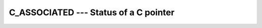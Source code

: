 ..
  Copyright 1988-2022 Free Software Foundation, Inc.
  This is part of the GCC manual.
  For copying conditions, see the copyright.rst file.

.. _c_associated:

C_ASSOCIATED --- Status of a C pointer
**************************************

.. index:: C_ASSOCIATED, association status, C pointer, pointer, C association status

.. function:: C_ASSOCIATED(c_ptr_1, c_ptr_2)

  ``C_ASSOCIATED(c_ptr_1[, c_ptr_2])`` determines the status of the C pointer
  :samp:`{c_ptr_1}` or if :samp:`{c_ptr_1}` is associated with the target :samp:`{c_ptr_2}`.

  :param c_ptr_1:
    Scalar of the type ``C_PTR`` or ``C_FUNPTR``.

  :param c_ptr_2:
    (Optional) Scalar of the same type as :samp:`{c_ptr_1}`.

  :return:
    The return value is of type ``LOGICAL`` ; it is ``.false.`` if either
    :samp:`{c_ptr_1}` is a C NULL pointer or if :samp:`{c_ptr1}` and :samp:`{c_ptr_2}`
    point to different addresses.

  Standard:
    Fortran 2003 and later

  Class:
    Inquiry function

  Syntax:
    .. code-block:: fortran

      RESULT = C_ASSOCIATED(c_ptr_1[, c_ptr_2])

  Example:
    .. code-block:: fortran

      subroutine association_test(a,b)
        use iso_c_binding, only: c_associated, c_loc, c_ptr
        implicit none
        real, pointer :: a
        type(c_ptr) :: b
        if(c_associated(b, c_loc(a))) &
           stop 'b and a do not point to same target'
      end subroutine association_test

  See also:
    :ref:`C_LOC`,
    :ref:`C_FUNLOC`